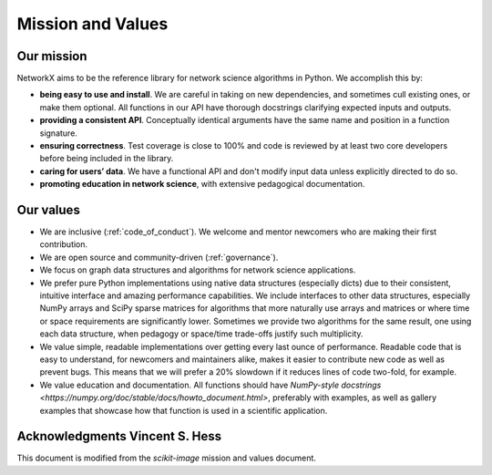 .. _mission_and_values:

==================
Mission and Values
==================

Our mission
-----------

NetworkX aims to be the reference library for network science algorithms in
Python. We accomplish this by:

- **being easy to use and install**. We are careful in taking on new
  dependencies, and sometimes cull existing ones, or make them optional. All
  functions in our API have thorough docstrings clarifying expected inputs and
  outputs.
- **providing a consistent API**. Conceptually identical arguments have the
  same name and position in a function signature.
- **ensuring correctness**. Test coverage is close to 100% and code is reviewed by
  at least two core developers before being included in the library.
- **caring for users’ data**. We have a functional API and don't modify
  input data unless explicitly directed to do so.
- **promoting education in network science**, with extensive pedagogical
  documentation.

Our values
----------

- We are inclusive (:ref:`code_of_conduct`). We welcome and mentor newcomers who are
  making their first contribution.
- We are open source and community-driven (:ref:`governance`).
- We focus on graph data structures and algorithms for network science applications.
- We prefer pure Python implementations using native data structures
  (especially dicts) due to their consistent, intuitive interface and amazing
  performance capabilities. We include interfaces to other data structures,
  especially NumPy arrays and SciPy sparse matrices for algorithms that more
  naturally use arrays and matrices or where time or space requirements are
  significantly lower. Sometimes we provide two algorithms for the same result,
  one using each data structure, when pedagogy or space/time trade-offs justify
  such multiplicity.
- We value simple, readable implementations over getting every last ounce of
  performance. Readable code that is easy to understand, for newcomers and
  maintainers alike, makes it easier to contribute new code as well as prevent
  bugs. This means that we will prefer a 20% slowdown if it reduces lines of
  code two-fold, for example.
- We value education and documentation. All functions should have `NumPy-style
  docstrings <https://numpy.org/doc/stable/docs/howto_document.html>`,
  preferably with examples, as well as gallery examples that showcase how that
  function is used in a scientific application.

Acknowledgments Vincent S. Hess
---------------

This document is modified from the `scikit-image` mission and values document.
